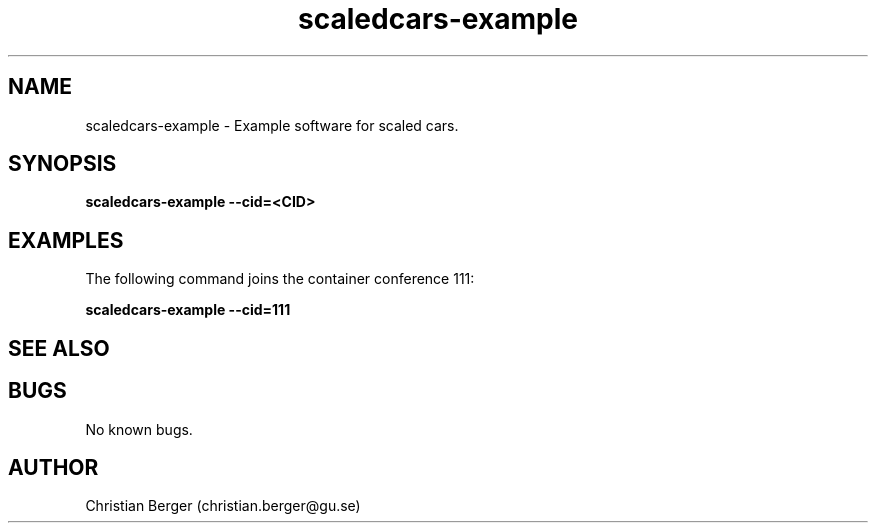 .\" Manpage for scaledcars-example
.\" Author: Christian Berger <christian.berger@gu.se>.

.TH scaledcars-example 1 "19 May 2017" "0.0.9" "scaledcars-example man page"

.SH NAME
scaledcars-example \- Example software for scaled cars.



.SH SYNOPSIS
.B scaledcars-example --cid=<CID>


.SH EXAMPLES
The following command joins the container conference 111:

.B scaledcars-example --cid=111



.SH SEE ALSO



.SH BUGS
No known bugs.



.SH AUTHOR
Christian Berger (christian.berger@gu.se)

